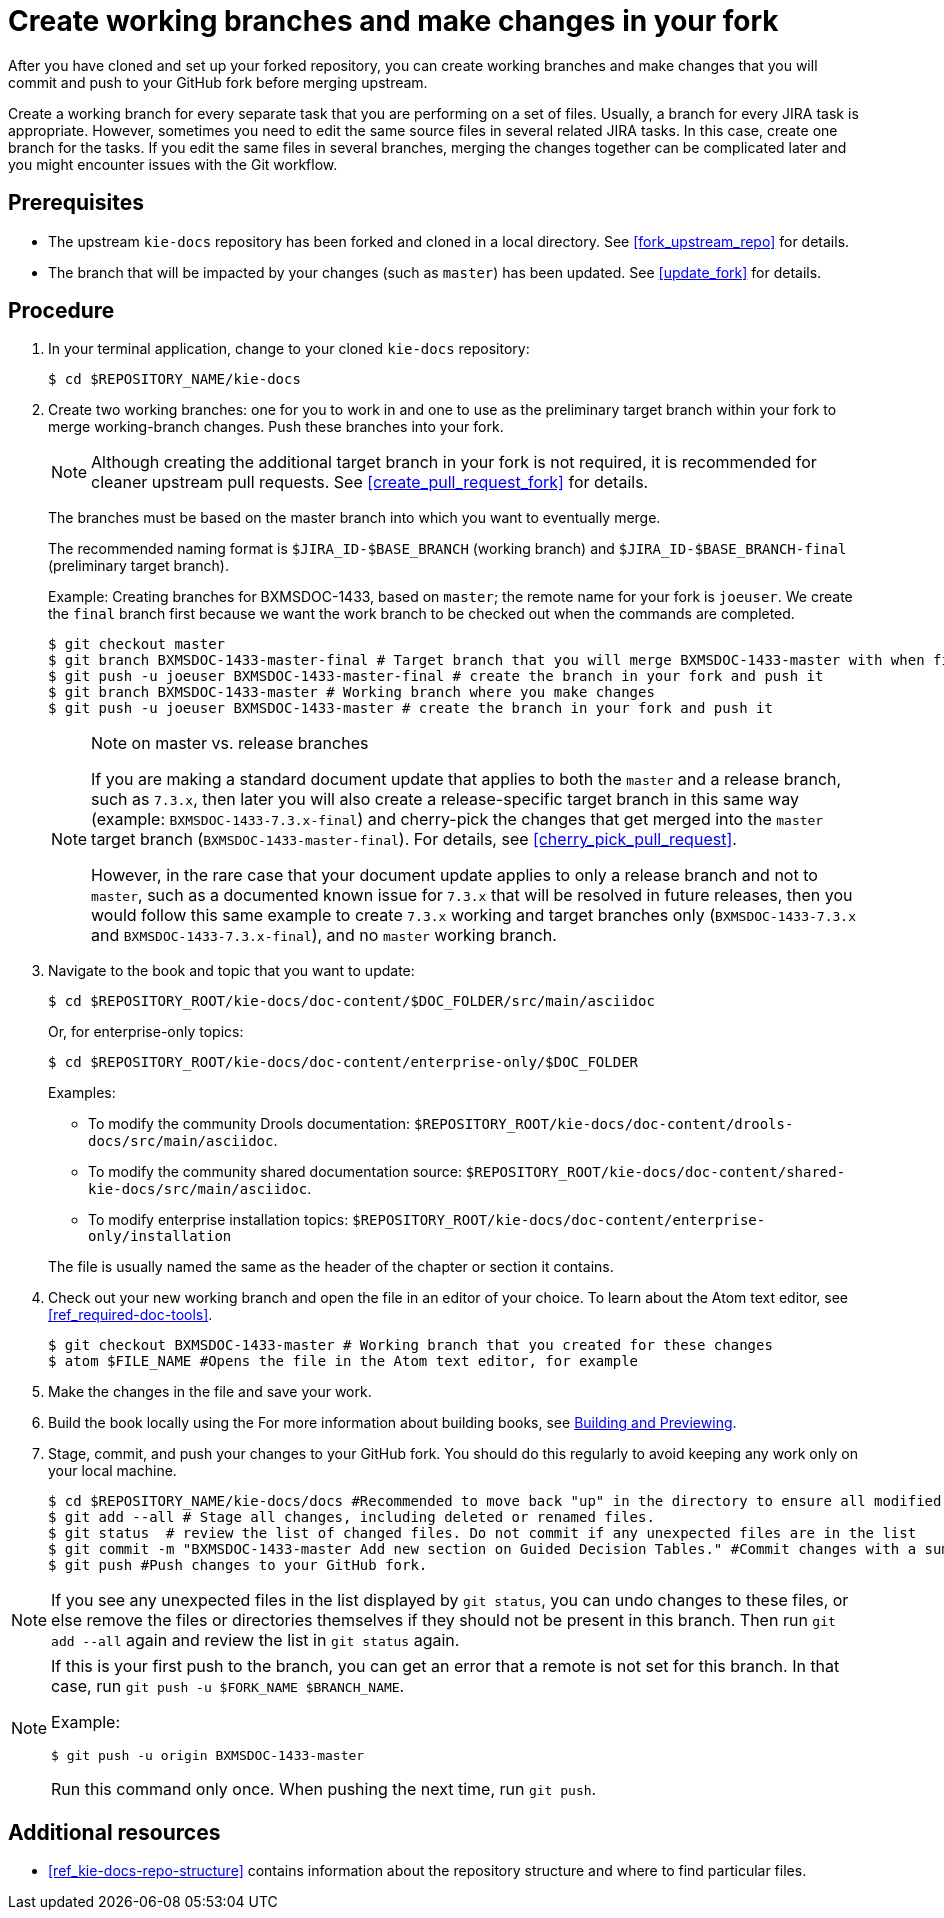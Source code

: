 [id='make_changes']

= Create working branches and make changes in your fork

After you have cloned and set up your forked repository, you can create working branches and make changes that you will commit and push to your GitHub fork before merging upstream.

Create a working branch for every separate task that you are performing on a set of files. Usually, a branch for every JIRA task is appropriate. However, sometimes you need to edit the same source files in several related JIRA tasks. In this case, create one branch for the tasks. If you edit the same files in several branches, merging the changes together can be complicated later and you might encounter issues with the Git workflow.

[float]
== Prerequisites

* The upstream `kie-docs` repository has been forked and cloned in a local directory. See <<fork_upstream_repo>> for details.
* The branch that will be impacted by your changes (such as `master`) has been updated. See <<update_fork>> for details.

[float]
== Procedure

. In your terminal application, change to your cloned `kie-docs` repository:
+
[source,bash]
----
$ cd $REPOSITORY_NAME/kie-docs
----

. Create two working branches: one for you to work in and one to use as the preliminary target branch within your fork to merge working-branch changes. Push these branches into your fork.
+
NOTE: Although creating the additional target branch in your fork is not required, it is recommended for cleaner upstream pull requests. See <<create_pull_request_fork>> for details.

+
The branches must be based on the master branch into which you want to eventually merge.
+
The recommended naming format is `$JIRA_ID-$BASE_BRANCH` (working branch) and `$JIRA_ID-$BASE_BRANCH-final` (preliminary target branch).
+
Example: Creating branches for BXMSDOC-1433, based on `master`; the remote name for your fork is `joeuser`. We create the `final` branch first because we want the work branch to be checked out when the commands are completed.
+
[source,bash]
----
$ git checkout master
$ git branch BXMSDOC-1433-master-final # Target branch that you will merge BXMSDOC-1433-master with when finished and use for SME/peer reviews
$ git push -u joeuser BXMSDOC-1433-master-final # create the branch in your fork and push it
$ git branch BXMSDOC-1433-master # Working branch where you make changes
$ git push -u joeuser BXMSDOC-1433-master # create the branch in your fork and push it
----
+
.Note on master vs. release branches
[NOTE]
====
If you are making a standard document update that applies to both the `master` and a release branch, such as `7.3.x`, then later you will also create a release-specific target branch in this same way (example: `BXMSDOC-1433-7.3.x-final`) and cherry-pick the changes that get merged into the `master` target branch (`BXMSDOC-1433-master-final`). For details, see <<cherry_pick_pull_request>>.

However, in the rare case that your document update applies to only a release branch and not to `master`, such as a documented known issue for `7.3.x` that will be resolved in future releases, then you would follow this same example to create `7.3.x` working and target branches only (`BXMSDOC-1433-7.3.x` and `BXMSDOC-1433-7.3.x-final`), and no `master` working branch.
====

. Navigate to the book and topic that you want to update:
+
[source,bash]
----
$ cd $REPOSITORY_ROOT/kie-docs/doc-content/$DOC_FOLDER/src/main/asciidoc
----
+
Or, for enterprise-only topics:
+
[source,bash]
----
$ cd $REPOSITORY_ROOT/kie-docs/doc-content/enterprise-only/$DOC_FOLDER
----
+
Examples:
+
--
* To modify the community Drools documentation: `$REPOSITORY_ROOT/kie-docs/doc-content/drools-docs/src/main/asciidoc`.
* To modify the community shared documentation source: `$REPOSITORY_ROOT/kie-docs/doc-content/shared-kie-docs/src/main/asciidoc`.
* To modify enterprise installation topics: `$REPOSITORY_ROOT/kie-docs/doc-content/enterprise-only/installation`
--
+
The file is usually named the same as the header of the chapter or section it contains.

. Check out your new working branch and open the file in an editor of your choice. To learn about the Atom text editor, see <<ref_required-doc-tools>>.
+
[source,bash]
----
$ git checkout BXMSDOC-1433-master # Working branch that you created for these changes
$ atom $FILE_NAME #Opens the file in the Atom text editor, for example
----

. Make the changes in the file and save your work.
ifdef::INTERNAL[]
+
When writing, be sure you follow all the <<ref_corporate-style, requirements>>. If not, you can be asked to modify your contribution. You can also receive a pull request against the branch in your repository that rectifies the problems.
+
endif::[]
. Build the book locally using the
ifdef::INTERNAL[]
link:https://gitlab.cee.redhat.com/red-hat-jboss-bxms-documentation/proposal-d/tree/master[bxms-build tool] to validate your changes in enterprise output, and using the `mvn clean install -Dfull` command to validate your changes in community output (if applicable).
endif::[]
ifdef::PUBLIC[]
`mvn clean install -Dfull` command.
endif::[]
For more information about building books, see <<building_locally,Building and Previewing>>.

. Stage, commit, and push your changes to your GitHub fork. You should do this regularly to avoid keeping any work only on your local machine.
+
[source,bash]
----
$ cd $REPOSITORY_NAME/kie-docs/docs #Recommended to move back "up" in the directory to ensure all modified files are staged and committed.
$ git add --all # Stage all changes, including deleted or renamed files.
$ git status  # review the list of changed files. Do not commit if any unexpected files are in the list
$ git commit -m "BXMSDOC-1433-master Add new section on Guided Decision Tables." #Commit changes with a summary message.
$ git push #Push changes to your GitHub fork.
----

[NOTE]
====
If you see any unexpected files in the list displayed by `git status`, you can undo changes to these files, or else remove the files or directories themselves if they should not be present in this branch. Then run `git add --all` again and review the list in `git status` again.
====

[NOTE]
====
If this is your first push to the branch, you can get an error that a remote is not set for this branch. In that case, run `git push -u $FORK_NAME $BRANCH_NAME`.

Example:

[source,bash]
----
$ git push -u origin BXMSDOC-1433-master
----

Run this command only once. When pushing the next time, run `git push`.
====

[float]
== Additional resources

* <<ref_kie-docs-repo-structure>> contains information about the repository structure and where to find particular files.

